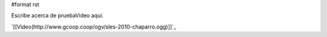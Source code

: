#format rst

Escribe acerca de pruebaVideo aquí.

`[[Video(http://www.gcoop.coop/ogv/sles-2010-chaparro.ogg)]]`_

